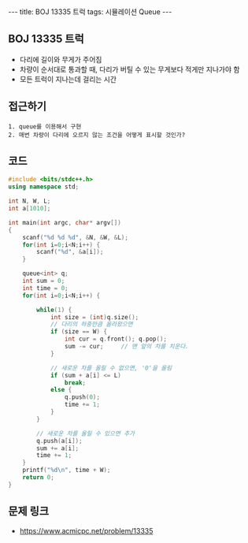 #+HTML: ---
#+HTML: title: BOJ 13335 트럭
#+HTML: tags: 시뮬레이션 Queue
#+HTML: ---
#+OPTIONS: ^:nil

** BOJ 13335 트럭
- 다리에 길이와 무게가 주어짐
- 차량이 순서대로 통과할 때, 다리가 버틸 수 있는 무게보다 적게만 지나가야 함
- 모든 트럭이 지나는데 걸리는 시간

** 접근하기
#+BEGIN_EXAMPLE
1. queue를 이용해서 구현
2. 매번 차량이 다리에 오르지 않는 조건을 어떻게 표시할 것인가?
#+END_EXAMPLE


** 코드
#+BEGIN_SRC cpp
#include <bits/stdc++.h>
using namespace std;

int N, W, L;
int a[1010];

int main(int argc, char* argv[])
{
    scanf("%d %d %d", &N, &W, &L); 
    for(int i=0;i<N;i++) {
        scanf("%d", &a[i]);
    }

    queue<int> q;
    int sum = 0;
    int time = 0;
    for(int i=0;i<N;i++) {
        
        while(1) {
            int size = (int)q.size();
            // 다리의 하중만큼 올라왔으면
            if (size == W) {
                int cur = q.front(); q.pop();
                sum -= cur;     // 맨 앞의 차를 치운다.
            }

            // 새로운 차를 올릴 수 없으면, '0'을 올림
            if (sum + a[i] <= L)
                break;
            else {
                q.push(0);
                time += 1;
            }
        }

        // 새로운 차를 올릴 수 있으면 추가
        q.push(a[i]);
        sum += a[i];
        time += 1;
    }
    printf("%d\n", time + W);
    return 0;
}
#+END_SRC

** 문제 링크
- https://www.acmicpc.net/problem/13335
